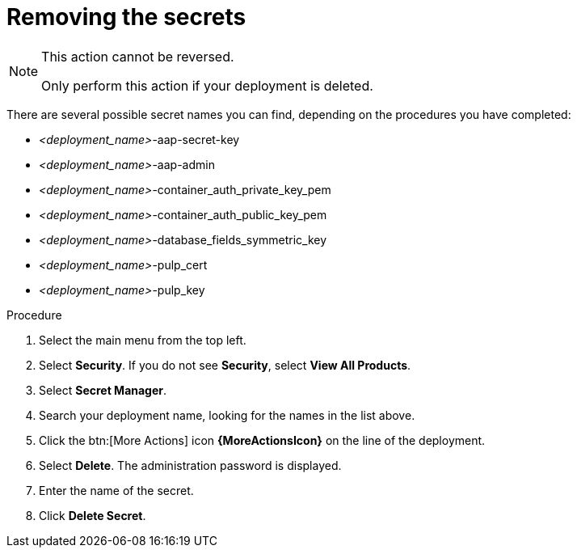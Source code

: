 :_mod-docs-content-type: PROCEDURE

[id="proc-gcp-delete-upgrade-secrets"]

= Removing the secrets

[NOTE]
==== 
This action cannot be reversed.

Only perform this action if your deployment is deleted.
====

There are several possible secret names you can find, depending on the procedures you have completed:

* _<deployment_name>_-aap-secret-key
* _<deployment_name>_-aap-admin
* _<deployment_name>_-container_auth_private_key_pem
* _<deployment_name>_-container_auth_public_key_pem
* _<deployment_name>_-database_fields_symmetric_key
* _<deployment_name>_-pulp_cert
* _<deployment_name>_-pulp_key

.Procedure
. Select the main menu from the top left.
. Select *Security*. If you do not see *Security*, select *View All Products*.
. Select *Secret Manager*.
. Search your deployment name, looking for the names in the list above.
. Click the btn:[More Actions] icon *{MoreActionsIcon}* on the line of the deployment.
. Select *Delete*.
The administration password is displayed.
. Enter the name of the secret.
. Click *Delete Secret*.
